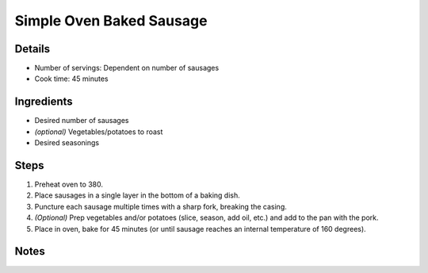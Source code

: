 Simple Oven Baked Sausage
=========================

Details
-------

* Number of servings: Dependent on number of sausages
* Cook time: 45 minutes

Ingredients
-----------

* Desired number of sausages
* *(optional)* Vegetables/potatoes to roast
* Desired seasonings

Steps
-----

#. Preheat oven to 380.
#. Place sausages in a single layer in the bottom of a baking dish.
#. Puncture each sausage multiple times with a sharp fork, breaking the casing.
#. *(Optional)* Prep vegetables and/or potatoes (slice, season, add oil, etc.) and add to the pan with the pork.
#. Place in oven, bake for 45 minutes (or until sausage reaches an internal temperature of 160 degrees).


Notes
-----
